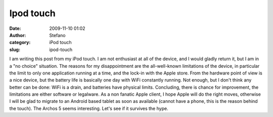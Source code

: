 Ipod touch
##########
:date: 2009-11-10 01:02
:author: Stefano
:category: iPod touch
:slug: ipod-touch

I am writing this post from my iPod touch. I am not enthusiast at all of
the device, and I would gladly return it, but I am in a "no choice"
situation. The reasons for my disappointment are the all-well-known
limitations of the device, in particular the limit to only one
application running at a time, and the lock-in with the Apple store.
From the hardware point of view is a nice device, but the battery life
is basically one day with WiFi constantly running. Not enough, but I
don't think any better can be done: WiFi is a drain, and batteries have
physical limits. Concluding, there is chance for improvement, the
limitations are either software or legalware. As a non fanatic Apple
client, I hope Apple will do the right moves, otherwise I will be glad
to migrate to an Android based tablet as soon as available (cannot have
a phone, this is the reason behind the touch). The Archos 5 seems
interesting. Let's see if it survives the hype.

